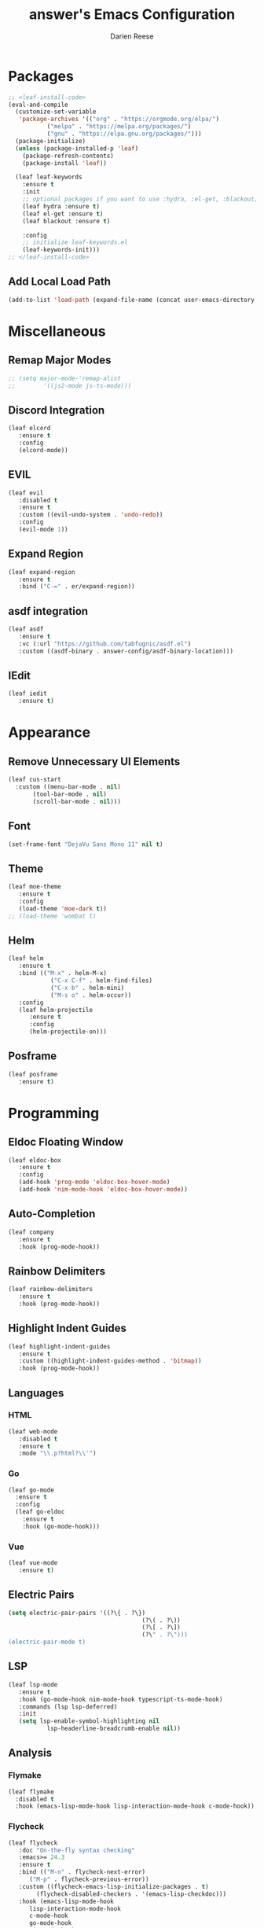 #+TITLE: answer's Emacs Configuration
#+AUTHOR: Darien Reese

* Packages
#+BEGIN_SRC emacs-lisp
  ;; <leaf-install-code>
  (eval-and-compile
    (customize-set-variable
     'package-archives '(("org" . "https://orgmode.org/elpa/")
			 ("melpa" . "https://melpa.org/packages/")
			 ("gnu" . "https://elpa.gnu.org/packages/")))
    (package-initialize)
    (unless (package-installed-p 'leaf)
      (package-refresh-contents)
      (package-install 'leaf))

    (leaf leaf-keywords
      :ensure t
      :init
      ;; optional packages if you want to use :hydra, :el-get, :blackout,,,
      (leaf hydra :ensure t)
      (leaf el-get :ensure t)
      (leaf blackout :ensure t)

      :config
      ;; initialize leaf-keywords.el
      (leaf-keywords-init)))
  ;; </leaf-install-code>
#+END_SRC

** Add Local Load Path
#+BEGIN_SRC emacs-lisp
  (add-to-list 'load-path (expand-file-name (concat user-emacs-directory "code")))
#+END_SRC

* Miscellaneous
** Remap Major Modes
#+BEGIN_SRC emacs-lisp
  ;; (setq major-mode-'remap-alist
  ;; 		'((js2-mode js-ts-mode)))
#+END_SRC

** Discord Integration
#+BEGIN_SRC emacs-lisp
  (leaf elcord
	 :ensure t
	 :config
	 (elcord-mode))
#+END_SRC

** EVIL
#+BEGIN_SRC emacs-lisp
  (leaf evil
	 :disabled t
	 :ensure t
	 :custom ((evil-undo-system . 'undo-redo))
	 :config
	 (evil-mode 1))
#+END_SRC

** Expand Region
#+BEGIN_SRC emacs-lisp
  (leaf expand-region
	 :ensure t
	 :bind ("C-=" . er/expand-region))
#+END_SRC

** asdf integration
#+BEGIN_SRC emacs-lisp
  (leaf asdf
	 :ensure t
	 :vc (:url "https://github.com/tabfugnic/asdf.el")
	 :custom ((asdf-binary . answer-config/asdf-binary-location)))
#+END_SRC

** IEdit
#+BEGIN_SRC emacs-lisp
  (leaf iedit
	 :ensure t)
#+END_SRC

* Appearance
** Remove Unnecessary UI Elements
#+BEGIN_SRC emacs-lisp
  (leaf cus-start
    :custom ((menu-bar-mode . nil)
	     (tool-bar-mode . nil)
	     (scroll-bar-mode . nil)))
#+END_SRC

** Font
#+BEGIN_SRC emacs-lisp
  (set-frame-font "DejaVu Sans Mono 11" nil t)
#+END_SRC

** Theme
#+BEGIN_SRC emacs-lisp
  (leaf moe-theme
	 :ensure t
	 :config
	 (load-theme 'moe-dark t))
  ;; (load-theme 'wombat t)
#+END_SRC

** Helm
#+BEGIN_SRC emacs-lisp
  (leaf helm
	 :ensure t
	 :bind (("M-x" . helm-M-x)
			  ("C-x C-f" . helm-find-files)
			  ("C-x b" . helm-mini)
			  ("M-s o" . helm-occur))
	 :config
	 (leaf helm-projectile
		:ensure t
		:config
		(helm-projectile-on)))
#+END_SRC

** Posframe
#+BEGIN_SRC emacs-lisp
  (leaf posframe
	 :ensure t)
#+END_SRC

* Programming
** Eldoc Floating Window
#+BEGIN_SRC emacs-lisp
  (leaf eldoc-box
	 :ensure t
	 :config
	 (add-hook 'prog-mode 'eldoc-box-hover-mode)
	 (add-hook 'nim-mode-hook 'eldoc-box-hover-mode))
#+END_SRC

** Auto-Completion
#+BEGIN_SRC emacs-lisp
  (leaf company
	 :ensure t
	 :hook (prog-mode-hook))
#+END_SRC

** Rainbow Delimiters
#+BEGIN_SRC emacs-lisp
  (leaf rainbow-delimiters
	 :ensure t
	 :hook (prog-mode-hook))
#+END_SRC

** Highlight Indent Guides
#+BEGIN_SRC emacs-lisp
  (leaf highlight-indent-guides
	 :ensure t
	 :custom ((highlight-indent-guides-method . 'bitmap))
	 :hook (prog-mode-hook))
#+END_SRC

** Languages
*** HTML
#+BEGIN_SRC emacs-lisp
  (leaf web-mode
	 :disabled t
	 :ensure t
	 :mode "\\.p?html?\\'")
#+END_SRC

*** Go
#+BEGIN_SRC emacs-lisp
  (leaf go-mode
    :ensure t
    :config
    (leaf go-eldoc
      :ensure t
      :hook (go-mode-hook)))
#+END_SRC

*** Vue
#+BEGIN_SRC emacs-lisp
  (leaf vue-mode
	 :ensure t)
#+END_SRC

** Electric Pairs
#+BEGIN_SRC emacs-lisp
  (setq electric-pair-pairs '((?\{ . ?\})
										(?\( . ?\))
										(?\[ . ?\])
										(?\" . ?\")))
  (electric-pair-mode t)
#+END_SRC

** LSP
#+BEGIN_SRC emacs-lisp
  (leaf lsp-mode
	 :ensure t
	 :hook (go-mode-hook nim-mode-hook typescript-ts-mode-hook)
	 :commands (lsp lsp-deferred)
	 :init
	 (setq lsp-enable-symbol-highlighting nil
			 lsp-headerline-breadcrumb-enable nil))
#+END_SRC

** Analysis
*** Flymake
#+BEGIN_SRC emacs-lisp
  (leaf flymake
    :disabled t
    :hook (emacs-lisp-mode-hook lisp-interaction-mode-hook c-mode-hook))
#+END_SRC

*** Flycheck
#+BEGIN_SRC emacs-lisp
  (leaf flycheck
	 :doc "On-the-fly syntax checking"
	 :emacs>= 24.3
	 :ensure t
	 :bind (("M-n" . flycheck-next-error)
		("M-p" . flycheck-previous-error))
	 :custom ((flycheck-emacs-lisp-initialize-packages . t)
		  (flycheck-disabled-checkers . '(emacs-lisp-checkdoc)))
	 :hook (emacs-lisp-mode-hook
		lisp-interaction-mode-hook
		c-mode-hook
		go-mode-hook
		nim-mode-hook
		ruby-ts-mode-hook))
#+END_SRC

** TreeSitter
#+BEGIN_SRC emacs-lisp
  (setq treesit-language-source-alist
		  '((elisp "https://github.com/Wilfred/tree-sitter-elisp")
			 (go "https://github.com/tree-sitter/tree-sitter-go")
			 (javascript "https://github.com/tree-sitter/tree-sitter-javascript" "master" "src")
			 (tsx "https://github.com/tree-sitter/tree-sitter-typescript" "master" "tsx/src")
			 (typescript "https://github.com/tree-sitter/tree-sitter-typescript" "master" "typescript/src")
			 (ruby "https://github.com/tree-sitter/tree-sitter-ruby" "master" "src")))

  ;; (leaf treesit-auto
  ;;   :ensure t
  ;;   :config
  ;;   (global-treesit-auto-mode))
#+END_SRC

** Hyperbole
#+BEGIN_SRC emacs-lisp
#+END_SRC

** Indentation
#+BEGIN_SRC emacs-lisp
  (setq-default tab-width 3)
#+END_SRC

** Line Numbers
#+BEGIN_SRC emacs-lisp
  (add-hook 'prog-mode-hook 'display-line-numbers-mode)
#+END_SRC

** Magit
#+BEGIN_SRC emacs-lisp
  (leaf magit
    :ensure t
    :bind
    ("C-x g" . magit-status))
#+END_SRC

** Projectile
#+BEGIN_SRC emacs-lisp
  (leaf projectile
	 :ensure t
	 :leaf-defer nil
	 :bind ("C-c p" . projectile-command-map)
	 :custom ((projectile-mode . t)))
#+END_SRC

** Git Gutter
Displays symbols in the fringe to indicate what has changed
#+BEGIN_SRC emacs-lisp
  (leaf git-gutter
	 :ensure t
	 :hook (prog-mode-hook)
	 :config
	 (setq git-gutter:update-interval 0.02)
	 (leaf git-gutter-fringe
		:ensure t
		:config
		(define-fringe-bitmap 'git-gutter-fr:added [224] nil nil '(center repeated))
		(define-fringe-bitmap 'git-gutter-fr:modified [224] nil nil '(center repeated))
		(define-fringe-bitmap 'git-gutter-fr:deleted [128 192 224 240] nil nil 'bottom)))
#+END_SRC

** Copilot
#+BEGIN_SRC emacs-lisp
  (leaf copilot
	 :vc (:url "https://github.com/copilot-emacs/copilot.el")
	 :custom ((copilot-idle-delay . nil))
	 :config
	 (require 'copilot-posframe)
	 (add-hook 'copilot-mode-hook 'copilot-posframe-mode)
	 (bind-key (kbd "C-'") 'copilot-posframe-flow 'copilot-mode-map))
#+END_SRC

** Languages
*** Typescript
#+BEGIN_SRC emacs-lisp
  (leaf typescript-ts-mode
	 :mode "\\.ts\\'")
#+END_SRC

*** Nim
#+BEGIN_SRC emacs-lisp
  (leaf nim-mode
	 :ensure t)
#+END_SRC

*** Ruby
#+BEGIN_SRC emacs-lisp
  (leaf ruby-ts-mode
	 :mode "\\.rb\\'"
	 :config
	 ;; This is used for auto-completion and jumping into modules
	 (leaf robe
		:ensure t
		:hook (ruby-mode-hook ruby-ts-mode-hook)
		:config
		(push 'company-robe company-backends))
	 ;; This is used for linting Ruby programs
	 (leaf rubocop
		:ensure t
		:hook (ruby-mode-hook ruby-ts-mode-hook))
	 ;; Minitest interface
	 (leaf minitest
		:ensure t
		:hook (ruby-mode-hook ruby-ts-mode-hook))
	 ;; Ruby inferior mode
	 (leaf inf-ruby
		:ensure t
		:hook ((ruby-mode-hook ruby-ts-mode-hook). inf-ruby-minor-mode)))
#+END_SRC

** Snippets
#+BEGIN_SRC emacs-lisp
  (leaf yasnippet
	 :ensure t
	 :hook ((typescript-ts-mode-hook ruby-ts-mode-hook) . yas-minor-mode)
	 :config
	 (leaf yasnippet-snippets
		:ensure t))
#+END_SRC

* Dashboard
#+BEGIN_SRC emacs-lisp
  (leaf dashboard
	 :ensure t
	 :custom ((dashboard-items . '((projects . 5)
											 (recents . 5)
											 (bookmarks . 5)
											 (agenda . 5))))
	 :config
	 (dashboard-setup-startup-hook))
#+END_SRC
